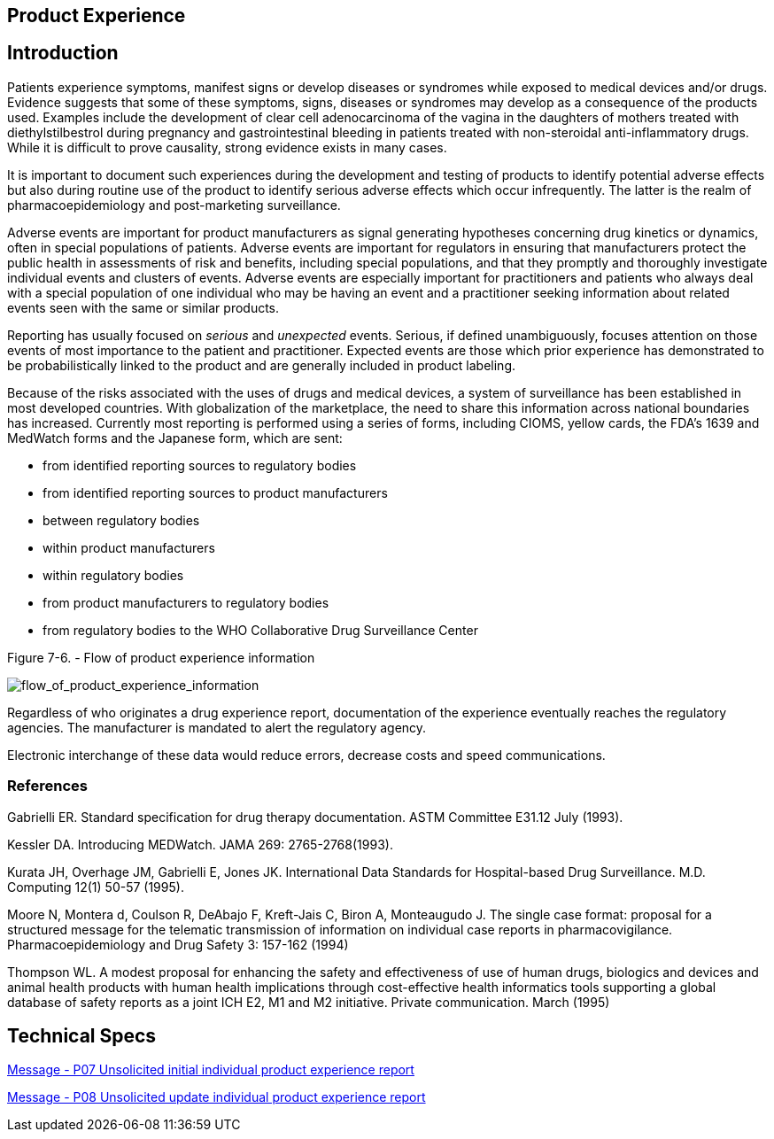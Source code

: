 == Product Experience

== Introduction
[v291_section="7.10"]

Patients experience symptoms, manifest signs or develop diseases or syndromes while exposed to medical devices and/or drugs. Evidence suggests that some of these symptoms, signs, diseases or syndromes may develop as a consequence of the products used. Examples include the development of clear cell adenocarcinoma of the vagina in the daughters of mothers treated with diethylstilbestrol during pregnancy and gastrointestinal bleeding in patients treated with non-steroidal anti-inflammatory drugs. While it is difficult to prove causality, strong evidence exists in many cases.

It is important to document such experiences during the development and testing of products to identify potential adverse effects but also during routine use of the product to identify serious adverse effects which occur infrequently. The latter is the realm of pharmacoepidemiology and post-marketing surveillance.

Adverse events are important for product manufacturers as signal generating hypotheses concerning drug kinetics or dynamics, often in special populations of patients. Adverse events are important for regulators in ensuring that manufacturers protect the public health in assessments of risk and benefits, including special populations, and that they promptly and thoroughly investigate individual events and clusters of events. Adverse events are especially important for practitioners and patients who always deal with a special population of one individual who may be having an event and a practitioner seeking information about related events seen with the same or similar products.

Reporting has usually focused on _serious_ and _unexpected_ events. Serious, if defined unambiguously, focuses attention on those events of most importance to the patient and practitioner. Expected events are those which prior experience has demonstrated to be probabilistically linked to the product and are generally included in product labeling.

Because of the risks associated with the uses of drugs and medical devices, a system of surveillance has been established in most developed countries. With globalization of the marketplace, the need to share this information across national boundaries has increased. Currently most reporting is performed using a series of forms, including CIOMS, yellow cards, the FDA's 1639 and MedWatch forms and the Japanese form, which are sent:

• from identified reporting sources to regulatory bodies

• from identified reporting sources to product manufacturers

• between regulatory bodies

• within product manufacturers

• within regulatory bodies

• from product manufacturers to regulatory bodies

• from regulatory bodies to the WHO Collaborative Drug Surveillance Center

Figure 7-6. - Flow of product experience information

image::flow_of_product_experience_information.png[flow_of_product_experience_information]

Regardless of who originates a drug experience report, documentation of the experience eventually reaches the regulatory agencies. The manufacturer is mandated to alert the regulatory agency.

Electronic interchange of these data would reduce errors, decrease costs and speed communications.

=== References
[v291_section="7.10.2"]

Gabrielli ER. Standard specification for drug therapy documentation. ASTM Committee E31.12 July (1993).

Kessler DA. Introducing MEDWatch. JAMA 269: 2765-2768(1993).

Kurata JH, Overhage JM, Gabrielli E, Jones JK. International Data Standards for Hospital-based Drug Surveillance. M.D. Computing 12(1) 50-57 (1995).

Moore N, Montera d, Coulson R, DeAbajo F, Kreft-Jais C, Biron A, Monteaugudo J. The single case format: proposal for a structured message for the telematic transmission of information on individual case reports in pharmacovigilance. Pharmacoepidemiology and Drug Safety 3: 157-162 (1994)

Thompson WL. A modest proposal for enhancing the safety and effectiveness of use of human drugs, biologics and devices and animal health products with human health implications through cost-effective health informatics tools supporting a global database of safety reports as a joint ICH E2, M1 and M2 initiative. Private communication. March (1995)

== Technical Specs

xref:technical_specs/P07.adoc[Message - P07 Unsolicited initial individual product experience report]

xref:technical_specs/P08.adoc[Message - P08 Unsolicited update individual product experience report]
